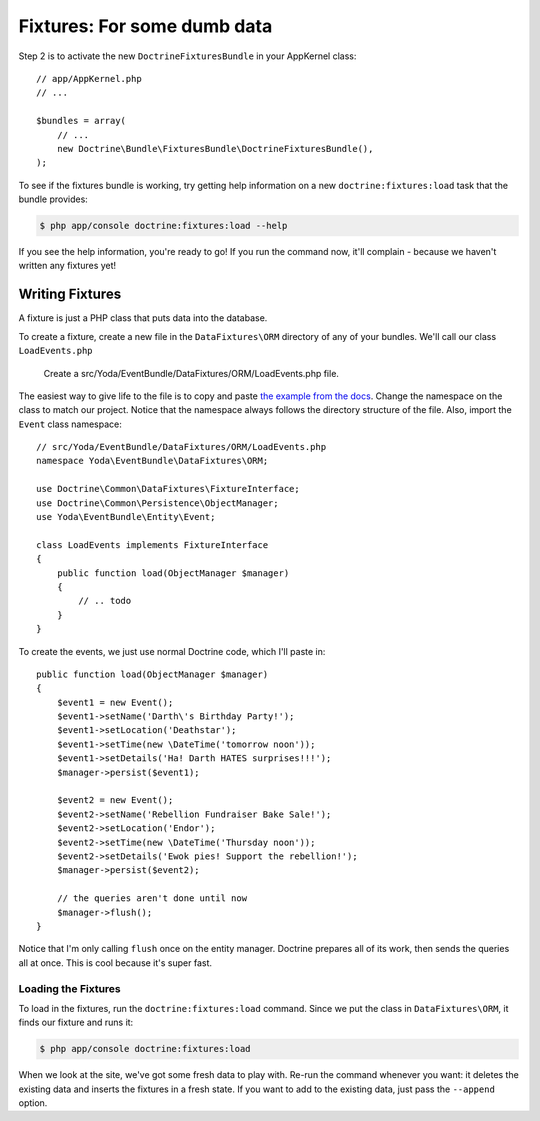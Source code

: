 Fixtures: For some dumb data
============================

Step 2 is to activate the new ``DoctrineFixturesBundle`` in your AppKernel
class::

    // app/AppKernel.php
    // ...
    
    $bundles = array(
        // ...
        new Doctrine\Bundle\FixturesBundle\DoctrineFixturesBundle(),
    );

To see if the fixtures bundle is working, try getting help information on
a new ``doctrine:fixtures:load`` task that the bundle provides:

.. code-block:: bash

    $ php app/console doctrine:fixtures:load --help

If you see the help information, you're ready to go! If you run the command now,
it'll complain - because we haven't written any fixtures yet!

Writing Fixtures
----------------

A fixture is just a PHP class that puts data into the database.

To create a fixture, create a new file in the ``DataFixtures\ORM``
directory of any of your bundles. We'll call our class ``LoadEvents.php``

    Create a src/Yoda/EventBundle/DataFixtures/ORM/LoadEvents.php file.

The easiest way to give life to the file is to copy and paste
`the example from the docs`_. Change the namespace on the class to match
our project. Notice that the namespace always follows the directory structure
of the file. Also, import the ``Event`` class namespace::

    // src/Yoda/EventBundle/DataFixtures/ORM/LoadEvents.php
    namespace Yoda\EventBundle\DataFixtures\ORM;

    use Doctrine\Common\DataFixtures\FixtureInterface;
    use Doctrine\Common\Persistence\ObjectManager;
    use Yoda\EventBundle\Entity\Event;

    class LoadEvents implements FixtureInterface
    {
        public function load(ObjectManager $manager)
        {
            // .. todo
        }
    }

To create the events, we just use normal Doctrine code, which I'll paste in::

    public function load(ObjectManager $manager)
    {
        $event1 = new Event();
        $event1->setName('Darth\'s Birthday Party!');
        $event1->setLocation('Deathstar');
        $event1->setTime(new \DateTime('tomorrow noon'));
        $event1->setDetails('Ha! Darth HATES surprises!!!');
        $manager->persist($event1);

        $event2 = new Event();
        $event2->setName('Rebellion Fundraiser Bake Sale!');
        $event2->setLocation('Endor');
        $event2->setTime(new \DateTime('Thursday noon'));
        $event2->setDetails('Ewok pies! Support the rebellion!');
        $manager->persist($event2);

        // the queries aren't done until now
        $manager->flush();
    }

Notice that I'm only calling ``flush`` once on the entity manager. Doctrine
prepares all of its work, then sends the queries all at once. This is cool
because it's super fast.

Loading the Fixtures
~~~~~~~~~~~~~~~~~~~~

To load in the fixtures, run the ``doctrine:fixtures:load`` command. Since we
put the class in ``DataFixtures\ORM``, it finds our fixture and runs it:

.. code-block:: bash

    $ php app/console doctrine:fixtures:load

When we look at the site, we've got some fresh data to play with. Re-run the
command whenever you want: it deletes the existing data and inserts the fixtures
in a fresh state. If you want to add to the existing data, just pass the
``--append`` option.

.. _`the example from the docs`: http://symfony.com/doc/current/bundles/DoctrineFixturesBundle/index.html#writing-simple-fixtures
